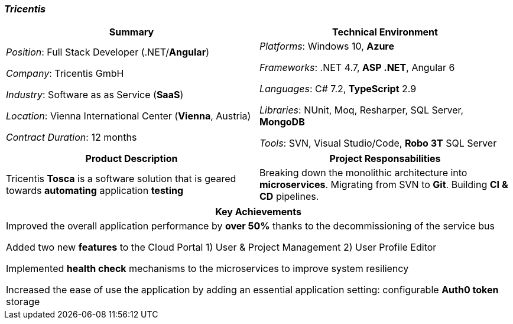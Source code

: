 [.text-center]
=== _Tricentis_
[frame=none]
[grid=none]
|===
^|Summary ^|Technical Environment

^.^|
_Position_: Full Stack Developer (.NET/*Angular*)

_Company_: Tricentis GmbH

_Industry_: Software as as Service (*SaaS*)

_Location_: Vienna International Center (*Vienna*, Austria)

_Contract Duration_: 12 months

^.^|
_Platforms_: Windows 10, *Azure*

_Frameworks_: .NET 4.7, *ASP .NET*, Angular 6

_Languages_: C# 7.2, *TypeScript* 2.9

_Libraries_: NUnit, Moq, Resharper, SQL Server, *MongoDB*

_Tools_: SVN, Visual Studio/Code, *Robo 3T* SQL Server
|===

[frame=none]
[grid=none]
|===
^|Product Description ^|Project Responsabilities

^.^|
Tricentis *Tosca* is a software solution that is geared towards *automating*  application *testing*

^.^|
Breaking down the monolithic architecture into *microservices*. Migrating from SVN to *Git*. Building *CI & CD* pipelines.
|===


[frame=none]
[grid=none]
|===
^| Key Achievements

^.^|
Improved the overall application performance by *over 50%* thanks to the decommissioning of the service bus

Added two new *features* to the Cloud Portal 1) User & Project Management 2) User Profile Editor

Implemented *health check* mechanisms to the microservices to improve system resiliency

Increased the ease of use the application by adding an essential application setting: configurable *Auth0 token* storage
|===